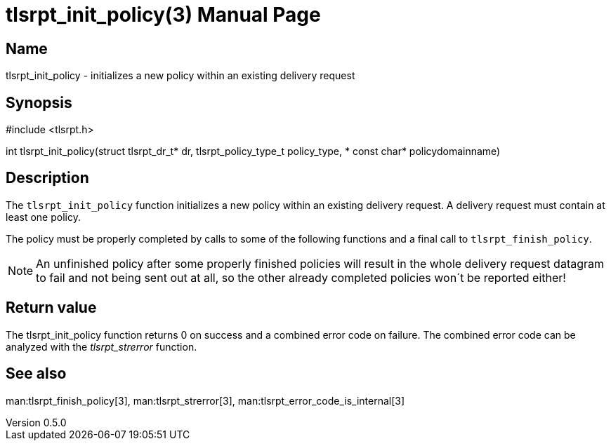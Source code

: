= tlsrpt_init_policy(3)
Boris Lohner
v0.5.0
:doctype: manpage
:manmanual: tlsrpt_init_policy
:mansource: tlsrpt_init_policy
:man-linkstyle: pass:[blue R < >]

== Name

tlsrpt_init_policy - initializes a new policy within an existing delivery request

== Synopsis

#include <tlsrpt.h>

int tlsrpt_init_policy(struct tlsrpt_dr_t* dr, tlsrpt_policy_type_t policy_type, * const char* policydomainname)

== Description

The `tlsrpt_init_policy` function initializes a new policy within an existing delivery request.
A delivery request must contain at least one policy.

The policy must be properly completed by calls to some of the following functions and a final call to `tlsrpt_finish_policy`.

NOTE: An unfinished policy after some properly finished policies will result in the whole delivery request datagram to fail and not being sent out at all, so the other already completed policies won´t be reported either!


== Return value

The tlsrpt_init_policy function returns 0 on success and a combined error code on failure.
The combined error code can be analyzed with the _tlsrpt_strerror_ function.

== See also
man:tlsrpt_finish_policy[3], man:tlsrpt_strerror[3], man:tlsrpt_error_code_is_internal[3]






